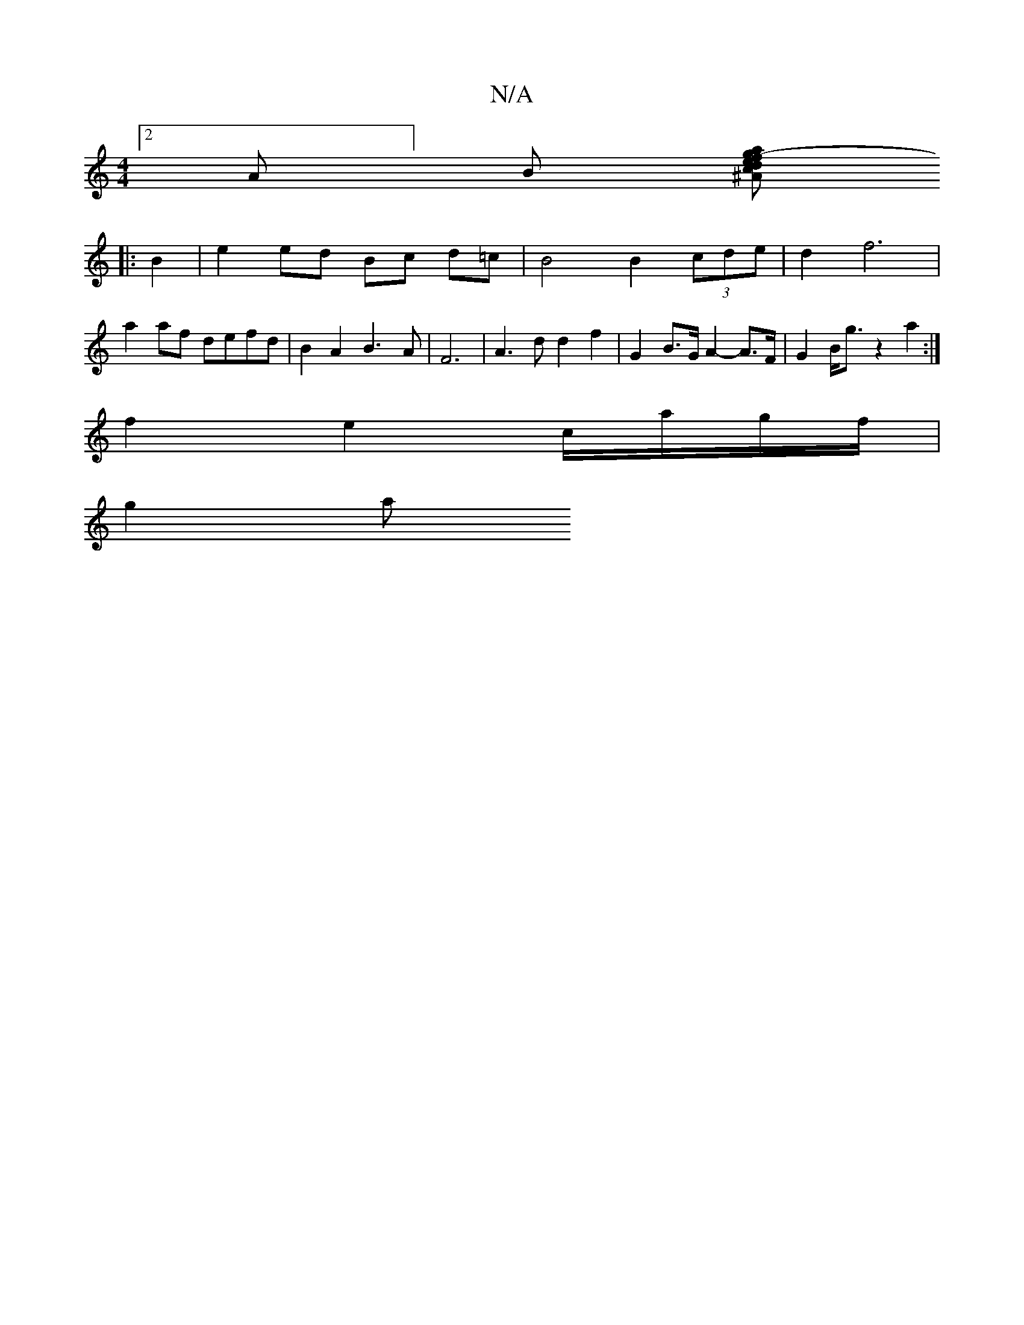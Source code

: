 X:1
T:N/A
M:4/4
R:N/A
K:Cmajor
 [2A]B [^Ace | .d.a.f - g2 g/ a4/2 | a2 d2 d2 B/c/d | c6 :|
|: B2 | e2 ed Bc d=c | B4 B2 (3cde| d2 f6 |
a2 af defd|B2 A2 B3-A | F6 | A3 d d2 f2 | G2 B>G A2- A>F | G2 B<g z2 a2 :|
f2 e2 c/a/g/f/ |
g2 a